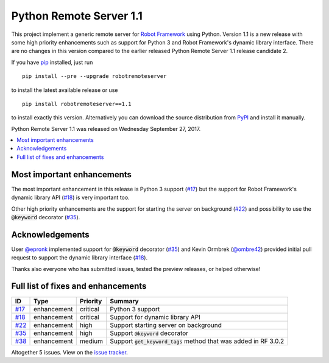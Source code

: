========================
Python Remote Server 1.1
========================


.. default-role:: code


This project implement a generic remote server for `Robot Framework`_ using
Python. Version 1.1 is a new release with some high priority enhancements
such as support for Python 3 and Robot Framework's dynamic library interface.
There are no changes in this version compared to the earlier released
Python Remote Server 1.1 release candidate 2.

If you have pip_ installed, just run

::

   pip install --pre --upgrade robotremoteserver

to install the latest available release or use

::

   pip install robotremoteserver==1.1

to install exactly this version. Alternatively you can download the source
distribution from PyPI_ and install it manually.

Python Remote Server 1.1 was released on Wednesday September 27, 2017.

.. _Robot Framework: http://robotframework.org
.. _pip: http://pip-installer.org
.. _PyPI: https://pypi.python.org/pypi/robotremoteserver


.. contents::
   :depth: 2
   :local:

Most important enhancements
===========================

The most important enhancement in this release is Python 3 support (`#17`_)
but the support for Robot Framework's dynamic library API (`#18`_) is
very important too.

Other high priority enhancements are the support for starting the server on
background (`#22`_) and possibility to use the `@keyword` decorator (`#35`_).

Acknowledgements
================

User `@epronk <https://github.com/epronk>`_ implemented support for
`@keyword` decorator (`#35`_) and Kevin Ormbrek (`@ombre42
<https://github.com/ombre42>`_) provided initial pull request to support
the dynamic library interface (`#18`_).

Thanks also everyone who has submitted issues, tested the preview releases,
or helped otherwise!

Full list of fixes and enhancements
===================================

.. list-table::
    :header-rows: 1

    * - ID
      - Type
      - Priority
      - Summary
    * - `#17`_
      - enhancement
      - critical
      - Python 3 support
    * - `#18`_
      - enhancement
      - critical
      - Support for dynamic library API
    * - `#22`_
      - enhancement
      - high
      - Support starting server on background
    * - `#35`_
      - enhancement
      - high
      - Support `@keyword` decorator
    * - `#38`_
      - enhancement
      - medium
      - Support `get_keyword_tags` method that was added in RF 3.0.2

Altogether 5 issues. View on the `issue tracker <https://github.com/robotframework/PythonRemoteServer/issues?q=milestone%3Av1.1>`__.

.. _#17: https://github.com/robotframework/PythonRemoteServer/issues/17
.. _#18: https://github.com/robotframework/PythonRemoteServer/issues/18
.. _#22: https://github.com/robotframework/PythonRemoteServer/issues/22
.. _#35: https://github.com/robotframework/PythonRemoteServer/issues/35
.. _#38: https://github.com/robotframework/PythonRemoteServer/issues/38
